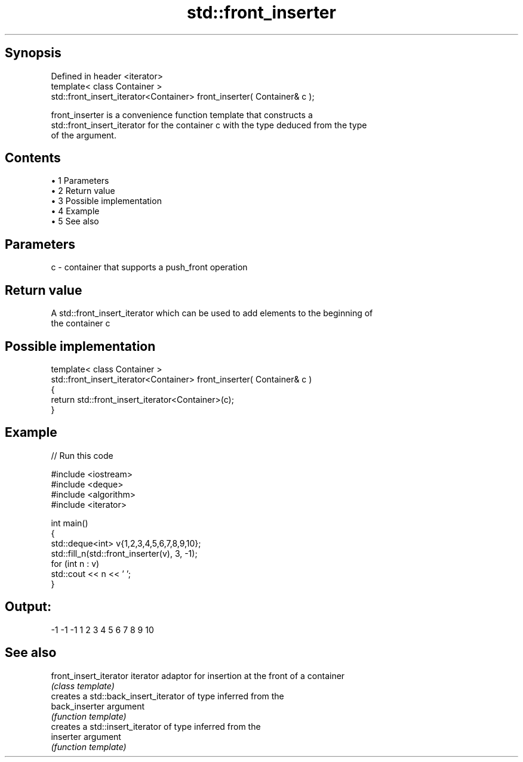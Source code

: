 .TH std::front_inserter 3 "Apr 19 2014" "1.0.0" "C++ Standard Libary"
.SH Synopsis
   Defined in header <iterator>
   template< class Container >
   std::front_insert_iterator<Container> front_inserter( Container& c );

   front_inserter is a convenience function template that constructs a
   std::front_insert_iterator for the container c with the type deduced from the type
   of the argument.

.SH Contents

     • 1 Parameters
     • 2 Return value
     • 3 Possible implementation
     • 4 Example
     • 5 See also

.SH Parameters

   c - container that supports a push_front operation

.SH Return value

   A std::front_insert_iterator which can be used to add elements to the beginning of
   the container c

.SH Possible implementation

   template< class Container >
   std::front_insert_iterator<Container> front_inserter( Container& c )
   {
       return std::front_insert_iterator<Container>(c);
   }

.SH Example

   
// Run this code

 #include <iostream>
 #include <deque>
 #include <algorithm>
 #include <iterator>

 int main()
 {
     std::deque<int> v{1,2,3,4,5,6,7,8,9,10};
     std::fill_n(std::front_inserter(v), 3, -1);
     for (int n : v)
         std::cout << n << ' ';
 }

.SH Output:

 -1 -1 -1 1 2 3 4 5 6 7 8 9 10

.SH See also

   front_insert_iterator iterator adaptor for insertion at the front of a container
                         \fI(class template)\fP
                         creates a std::back_insert_iterator of type inferred from the
   back_inserter         argument
                         \fI(function template)\fP
                         creates a std::insert_iterator of type inferred from the
   inserter              argument
                         \fI(function template)\fP
